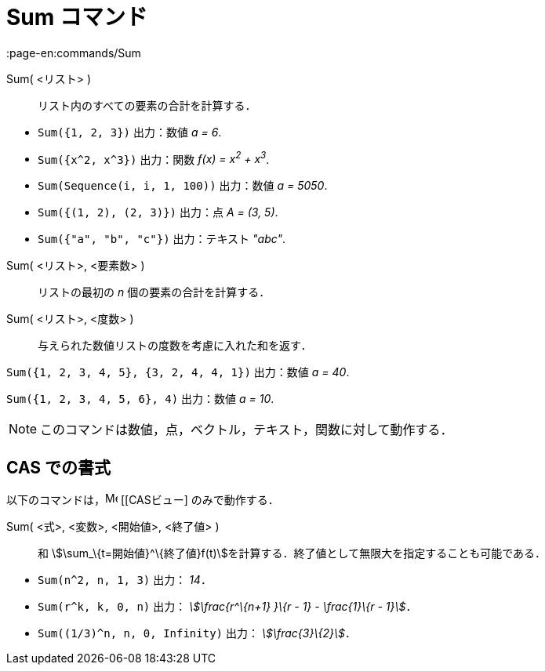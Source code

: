 = Sum コマンド
:page-en:commands/Sum
ifdef::env-github[:imagesdir: /ja/modules/ROOT/assets/images]

Sum( <リスト> )::
  リスト内のすべての要素の合計を計算する．

[EXAMPLE]
====

* `++Sum({1, 2, 3})++` 出力：数値 _a = 6_.
* `++Sum({x^2,  x^3})++` 出力：関数 _f(x) = x^2^ + x^3^_.
* `++Sum(Sequence(i, i, 1, 100))++` 出力：数値 _a = 5050_.
* `++Sum({(1, 2), (2, 3)})++` 出力：点 _A = (3, 5)_.
* `++Sum({"a", "b", "c"})++` 出力：テキスト _"abc"_.

====

Sum( <リスト>, <要素数> )::
  リストの最初の _n_ 個の要素の合計を計算する．
Sum( <リスト>, <度数> )::
  与えられた数値リストの度数を考慮に入れた和を返す．

[EXAMPLE]
====

`++Sum({1, 2, 3, 4, 5}, {3, 2, 4, 4, 1})++` 出力：数値 _a = 40_.

====

[EXAMPLE]
====

`++Sum({1, 2, 3, 4, 5, 6}, 4)++` 出力：数値 _a = 10_.

====

[NOTE]
====

このコマンドは数値，点，ベクトル，テキスト，関数に対して動作する．

====

== CAS での書式

以下のコマンドは，image:16px-Menu_view_cas.svg.png[Menu view cas.svg,width=16,height=16] [[CASビュー] のみで動作する．

Sum( <式>, <変数>, <開始値>, <終了値> )::
  和 stem:[\sum_\{t=開始値}^\{終了値}f(t)]を計算する．終了値として無限大を指定することも可能である．

[EXAMPLE]
====

* `++Sum(n^2, n, 1, 3)++` 出力： _14_．
* `++Sum(r^k, k, 0, n)++` 出力： _stem:[\frac{r^\{n+1} }\{r - 1} - \frac{1}\{r - 1}]_．
* `++Sum((1/3)^n, n, 0, Infinity)++` 出力： _stem:[\frac{3}\{2}]_．

====
